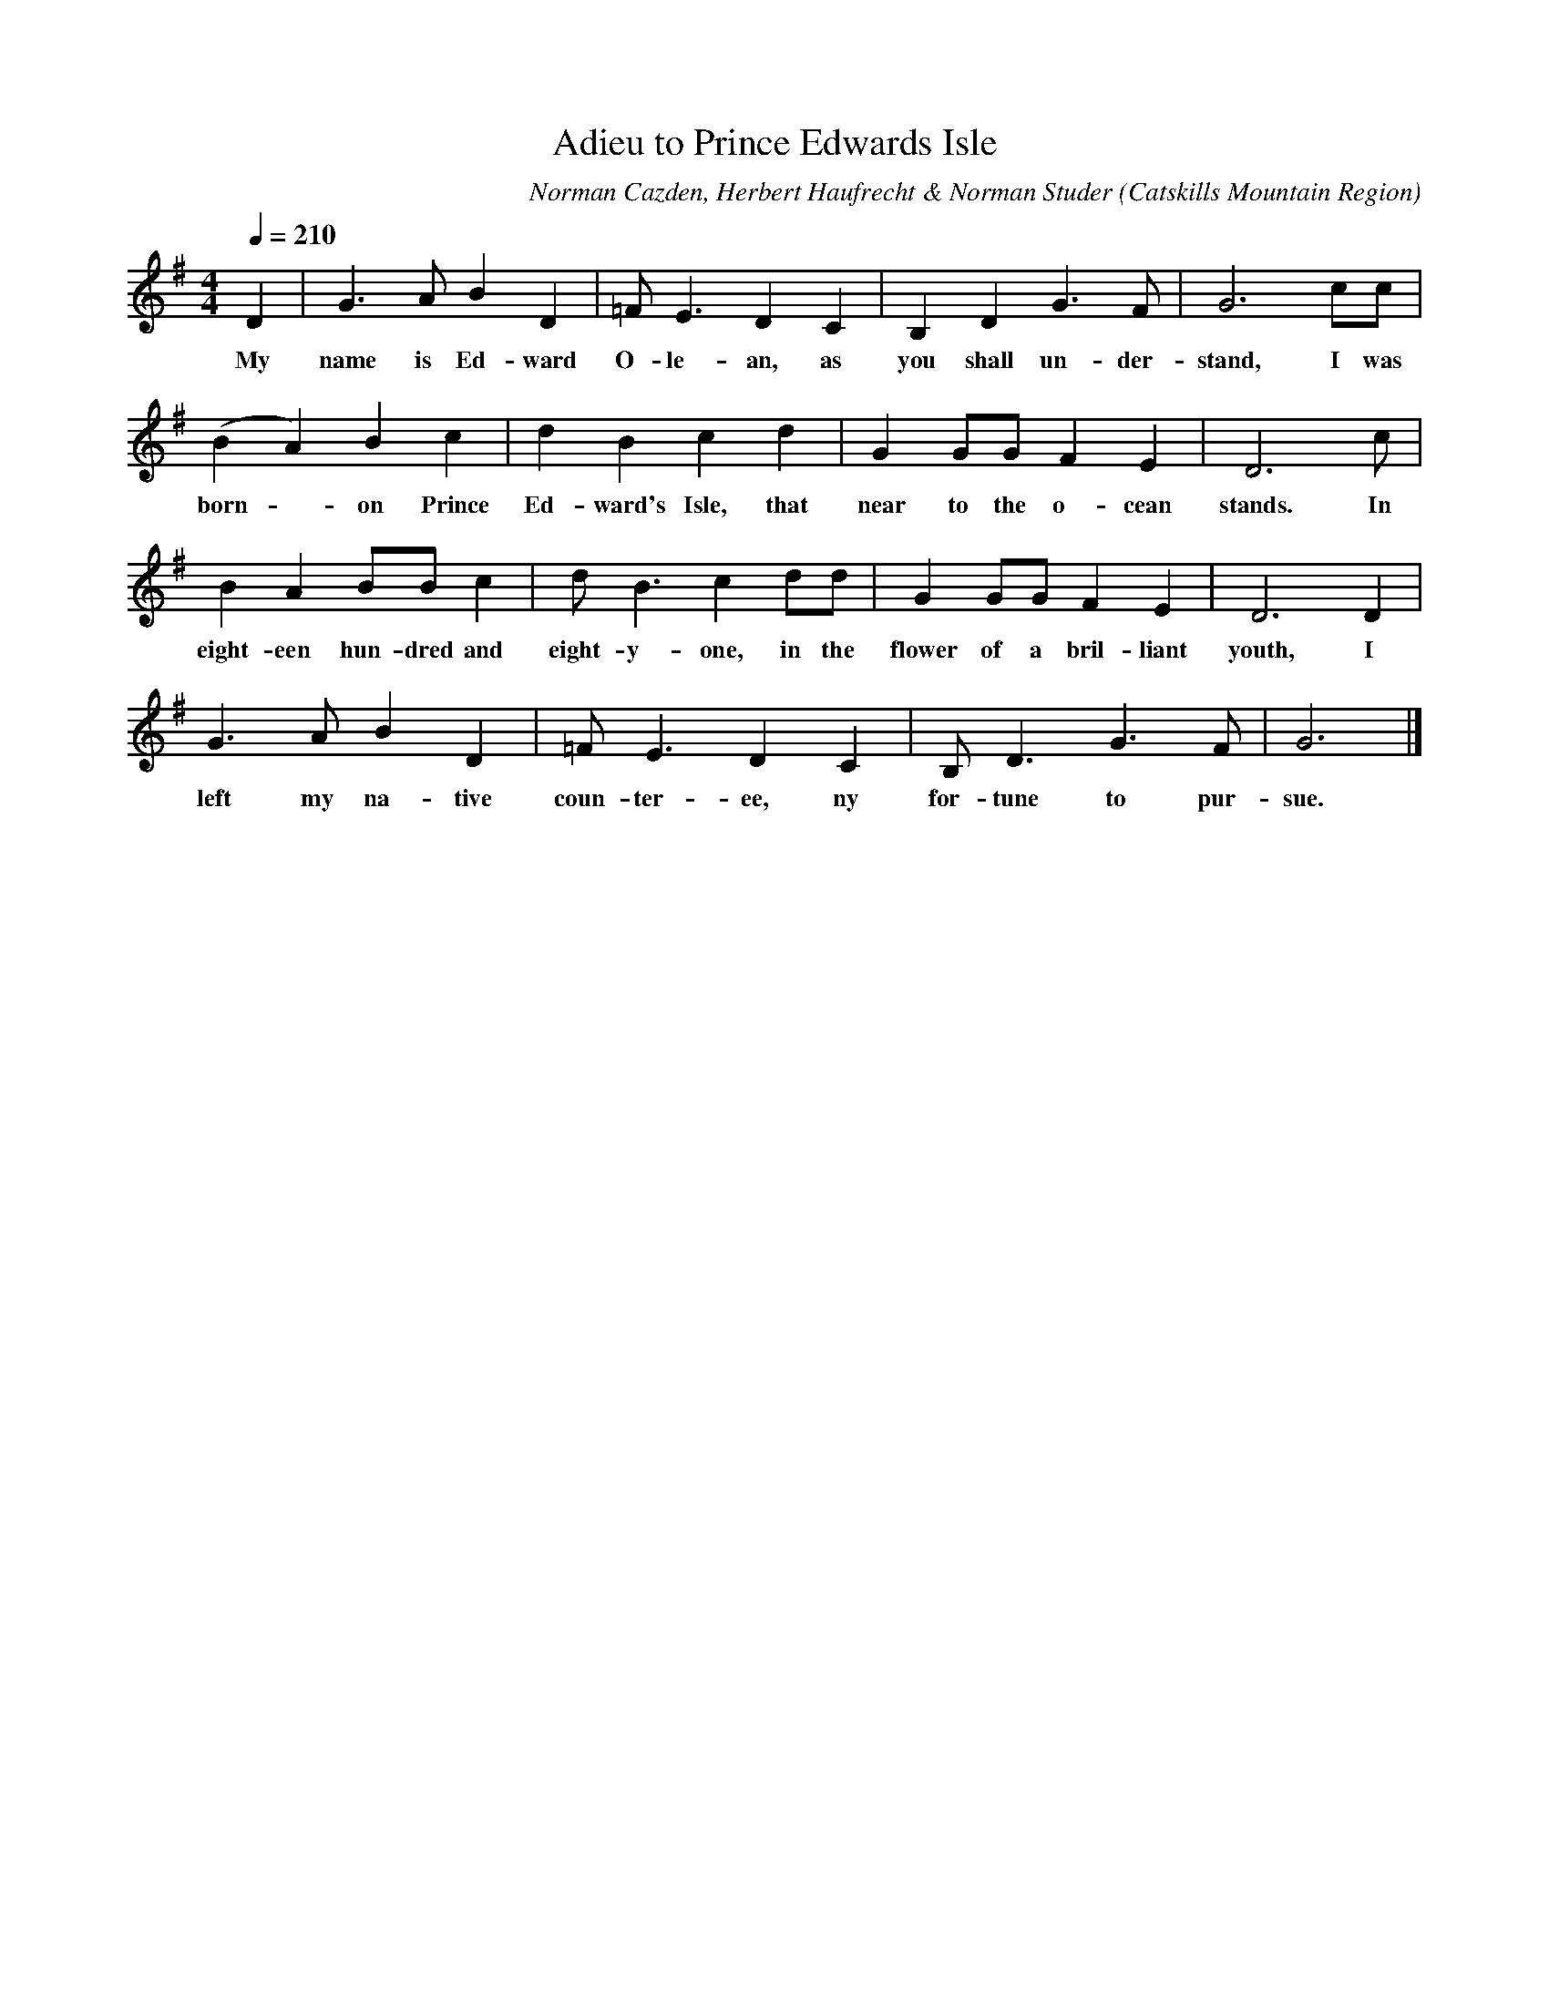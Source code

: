 X:1
T:Adieu to Prince Edwards Isle
A:Walt Wermouth
B:Folksongs of the Catskills
C:Norman Cazden, Herbert Haufrecht & Norman Studer
L:1/8
M:4/4
N:Edited and Annotated, With a Study of Tune Formation and Relationships,
N:Folk Songs of the Catskills
N:by Norman Cazden, Herbert Haufrecht and Norman Studer
O:Catskills Mountain Region
Q:1/4=210
R:Reel
S:Catskill Mountains Region
Z:Jackie Fritts
K:G Major
D2|G3AB2D2|=FE3D2C2|B,2D2G3F|G6cc|
w:My name is Ed-ward O-le-an, as you shall un-der-stand, I was
(B2A2)B2c2|d2B2c2d2|G2GGF2E2|D6c|
w:born  - on Prince Ed-ward's Isle, that near to the o-cean stands. In
B2A2BBc2|dB3c2dd|G2GGF2E2|D6D2|
w:eight-een hun-dred and eight-y-one, in the flower of a bril-liant youth, I
G3AB2D2|=FE3D2C2|B,D3G3F|G6|]
w:left my na-tive coun-ter-ee, ny for-tune to pur-sue.